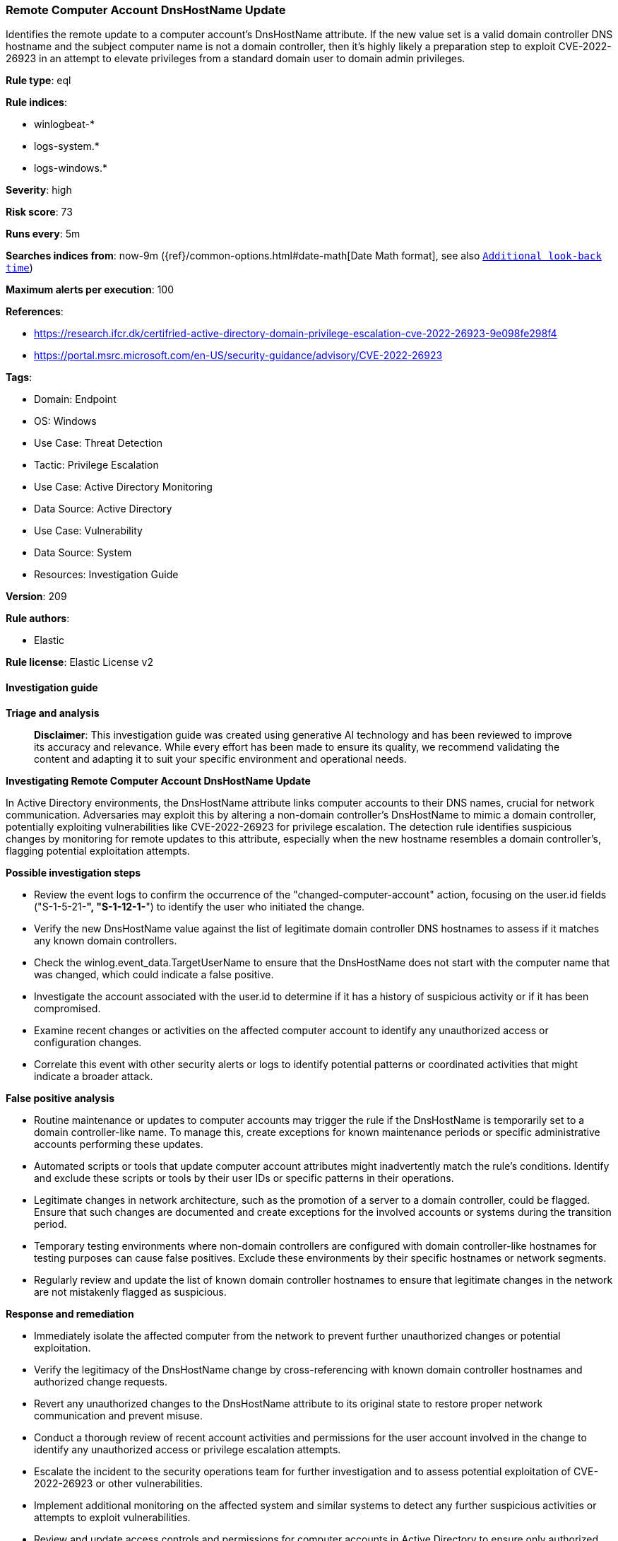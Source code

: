 [[prebuilt-rule-8-14-21-remote-computer-account-dnshostname-update]]
=== Remote Computer Account DnsHostName Update

Identifies the remote update to a computer account's DnsHostName attribute. If the new value set is a valid domain controller DNS hostname and the subject computer name is not a domain controller, then it's highly likely a preparation step to exploit CVE-2022-26923 in an attempt to elevate privileges from a standard domain user to domain admin privileges.

*Rule type*: eql

*Rule indices*: 

* winlogbeat-*
* logs-system.*
* logs-windows.*

*Severity*: high

*Risk score*: 73

*Runs every*: 5m

*Searches indices from*: now-9m ({ref}/common-options.html#date-math[Date Math format], see also <<rule-schedule, `Additional look-back time`>>)

*Maximum alerts per execution*: 100

*References*: 

* https://research.ifcr.dk/certifried-active-directory-domain-privilege-escalation-cve-2022-26923-9e098fe298f4
* https://portal.msrc.microsoft.com/en-US/security-guidance/advisory/CVE-2022-26923

*Tags*: 

* Domain: Endpoint
* OS: Windows
* Use Case: Threat Detection
* Tactic: Privilege Escalation
* Use Case: Active Directory Monitoring
* Data Source: Active Directory
* Use Case: Vulnerability
* Data Source: System
* Resources: Investigation Guide

*Version*: 209

*Rule authors*: 

* Elastic

*Rule license*: Elastic License v2


==== Investigation guide



*Triage and analysis*


> **Disclaimer**:
> This investigation guide was created using generative AI technology and has been reviewed to improve its accuracy and relevance. While every effort has been made to ensure its quality, we recommend validating the content and adapting it to suit your specific environment and operational needs.


*Investigating Remote Computer Account DnsHostName Update*


In Active Directory environments, the DnsHostName attribute links computer accounts to their DNS names, crucial for network communication. Adversaries may exploit this by altering a non-domain controller's DnsHostName to mimic a domain controller, potentially exploiting vulnerabilities like CVE-2022-26923 for privilege escalation. The detection rule identifies suspicious changes by monitoring for remote updates to this attribute, especially when the new hostname resembles a domain controller's, flagging potential exploitation attempts.


*Possible investigation steps*


- Review the event logs to confirm the occurrence of the "changed-computer-account" action, focusing on the user.id fields ("S-1-5-21-*", "S-1-12-1-*") to identify the user who initiated the change.
- Verify the new DnsHostName value against the list of legitimate domain controller DNS hostnames to assess if it matches any known domain controllers.
- Check the winlog.event_data.TargetUserName to ensure that the DnsHostName does not start with the computer name that was changed, which could indicate a false positive.
- Investigate the account associated with the user.id to determine if it has a history of suspicious activity or if it has been compromised.
- Examine recent changes or activities on the affected computer account to identify any unauthorized access or configuration changes.
- Correlate this event with other security alerts or logs to identify potential patterns or coordinated activities that might indicate a broader attack.


*False positive analysis*


- Routine maintenance or updates to computer accounts may trigger the rule if the DnsHostName is temporarily set to a domain controller-like name. To manage this, create exceptions for known maintenance periods or specific administrative accounts performing these updates.
- Automated scripts or tools that update computer account attributes might inadvertently match the rule's conditions. Identify and exclude these scripts or tools by their user IDs or specific patterns in their operations.
- Legitimate changes in network architecture, such as the promotion of a server to a domain controller, could be flagged. Ensure that such changes are documented and create exceptions for the involved accounts or systems during the transition period.
- Temporary testing environments where non-domain controllers are configured with domain controller-like hostnames for testing purposes can cause false positives. Exclude these environments by their specific hostnames or network segments.
- Regularly review and update the list of known domain controller hostnames to ensure that legitimate changes in the network are not mistakenly flagged as suspicious.


*Response and remediation*


- Immediately isolate the affected computer from the network to prevent further unauthorized changes or potential exploitation.
- Verify the legitimacy of the DnsHostName change by cross-referencing with known domain controller hostnames and authorized change requests.
- Revert any unauthorized changes to the DnsHostName attribute to its original state to restore proper network communication and prevent misuse.
- Conduct a thorough review of recent account activities and permissions for the user account involved in the change to identify any unauthorized access or privilege escalation attempts.
- Escalate the incident to the security operations team for further investigation and to assess potential exploitation of CVE-2022-26923 or other vulnerabilities.
- Implement additional monitoring on the affected system and similar systems to detect any further suspicious activities or attempts to exploit vulnerabilities.
- Review and update access controls and permissions for computer accounts in Active Directory to ensure only authorized personnel can make changes to critical attributes like DnsHostName.

==== Rule query


[source, js]
----------------------------------
iam where event.action == "changed-computer-account" and user.id : ("S-1-5-21-*", "S-1-12-1-*") and

    /* if DnsHostName value equal a DC DNS hostname then it's highly suspicious */
    winlog.event_data.DnsHostName : "??*" and

    /* exclude FPs where DnsHostName starts with the ComputerName that was changed */
    not startswith~(winlog.event_data.DnsHostName, substring(winlog.event_data.TargetUserName, 0, length(winlog.event_data.TargetUserName) - 1))

----------------------------------

*Framework*: MITRE ATT&CK^TM^

* Tactic:
** Name: Privilege Escalation
** ID: TA0004
** Reference URL: https://attack.mitre.org/tactics/TA0004/
* Technique:
** Name: Exploitation for Privilege Escalation
** ID: T1068
** Reference URL: https://attack.mitre.org/techniques/T1068/
* Technique:
** Name: Valid Accounts
** ID: T1078
** Reference URL: https://attack.mitre.org/techniques/T1078/
* Sub-technique:
** Name: Domain Accounts
** ID: T1078.002
** Reference URL: https://attack.mitre.org/techniques/T1078/002/
